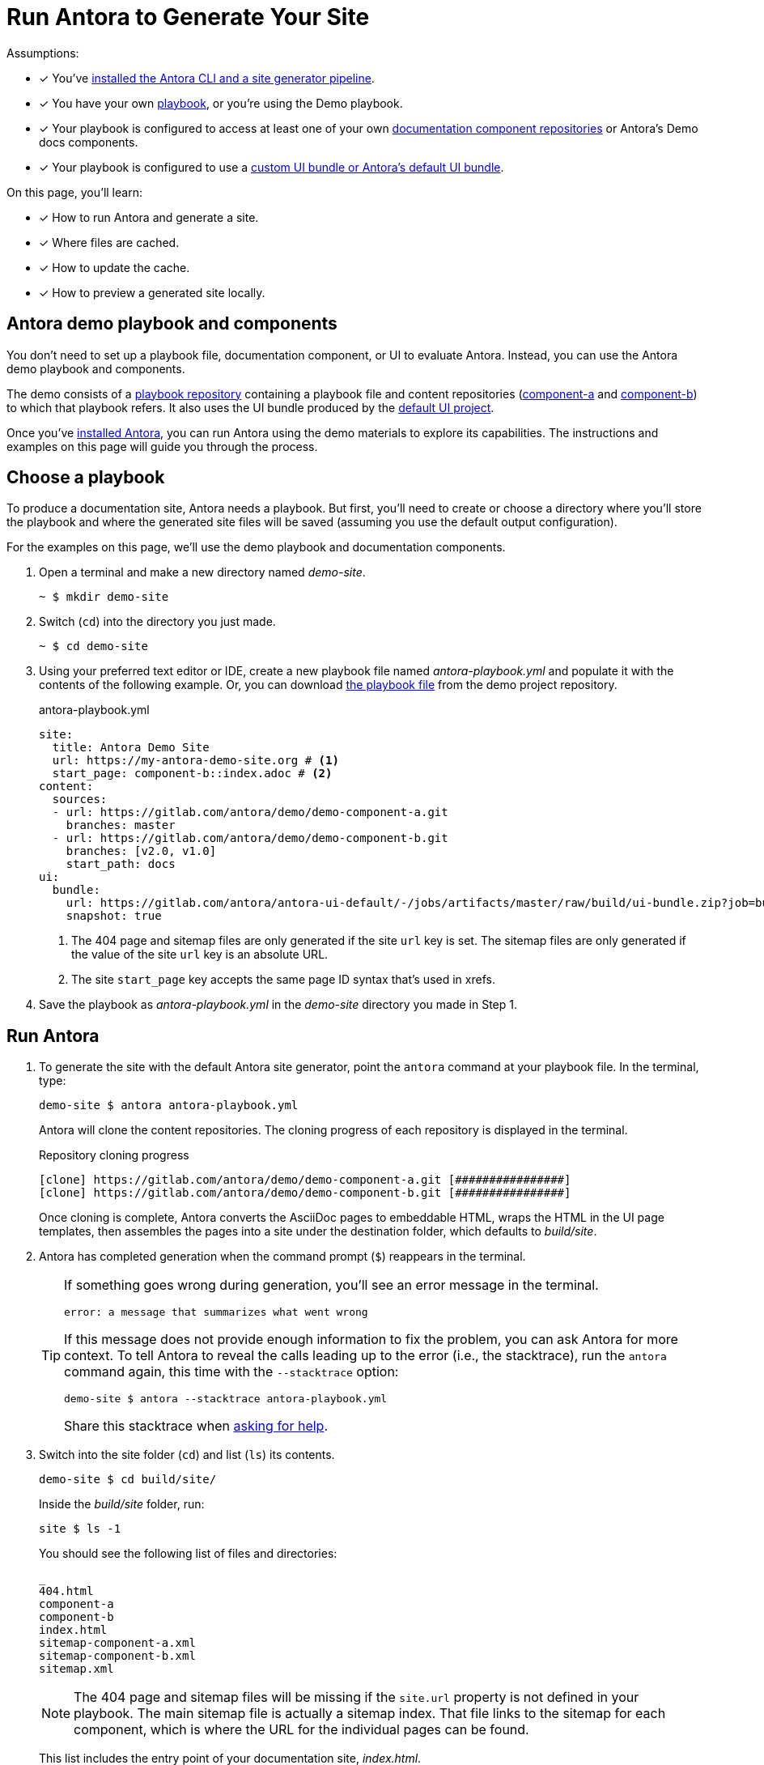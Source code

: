 = Run Antora to Generate Your Site
:url-demo: https://gitlab.com/antora/demo
:url-demo-project: {url-demo}/docs-site
:url-demo-playbook: {url-demo-project}/raw/master/antora-playbook.yml
:url-demo-component-a: {url-demo}/demo-component-a
:url-demo-component-b: {url-demo}/demo-component-b
:url-default-ui: https://gitlab.com/antora/antora-ui-default

Assumptions:

* [x] You've xref:install:install-antora.adoc[installed the Antora CLI and a site generator pipeline].
* [x] You have your own xref:playbook:index.adoc[playbook], or you're using the Demo playbook.
* [x] Your playbook is configured to access at least one of your own  xref:component-structure.adoc[documentation component repositories] or Antora's Demo docs components.
* [x] Your playbook is configured to use a xref:playbook:configure-ui.adoc[custom UI bundle or Antora's default UI bundle].

On this page, you'll learn:

* [x] How to run Antora and generate a site.
* [x] Where files are cached.
* [x] How to update the cache.
* [x] How to preview a generated site locally.

== Antora demo playbook and components

You don't need to set up a playbook file, documentation component, or UI to evaluate Antora.
Instead, you can use the Antora demo playbook and components.

The demo consists of a {url-demo-project}[playbook repository] containing a playbook file and content repositories ({url-demo-component-a}[component-a] and {url-demo-component-b}[component-b]) to which that playbook refers.
It also uses the UI bundle produced by the {url-default-ui}[default UI project].

Once you've xref:install:install-antora.adoc[installed Antora], you can run Antora using the demo materials to explore its capabilities.
The instructions and examples on this page will guide you through the process.

== Choose a playbook

To produce a documentation site, Antora needs a playbook.
But first, you'll need to create or choose a directory where you'll store the playbook and where the generated site files will be saved (assuming you use the default output configuration).

For the examples on this page, we'll use the demo playbook and documentation components.

. Open a terminal and make a new directory named [.path]_demo-site_.

 ~ $ mkdir demo-site

. Switch (`cd`) into the directory you just made.

 ~ $ cd demo-site

. Using your preferred text editor or IDE, create a new playbook file named [.path]_antora-playbook.yml_ and populate it with the contents of the following example.
Or, you can download {url-demo-playbook}[the playbook file] from the demo project repository.
+
.antora-playbook.yml
[source,yaml]
----
site:
  title: Antora Demo Site
  url: https://my-antora-demo-site.org # <1>
  start_page: component-b::index.adoc # <2>
content:
  sources:
  - url: https://gitlab.com/antora/demo/demo-component-a.git
    branches: master
  - url: https://gitlab.com/antora/demo/demo-component-b.git
    branches: [v2.0, v1.0]
    start_path: docs
ui:
  bundle:
    url: https://gitlab.com/antora/antora-ui-default/-/jobs/artifacts/master/raw/build/ui-bundle.zip?job=bundle-stable
    snapshot: true
----
<1> The 404 page and sitemap files are only generated if the site `url` key is set.
The sitemap files are only generated if the value of the site `url` key is an absolute URL.
<2> The site `start_page` key accepts the same page ID syntax that's used in xrefs.

. Save the playbook as [.path]_antora-playbook.yml_ in the [.path]_demo-site_ directory you made in Step 1.

== Run Antora

. To generate the site with the default Antora site generator, point the `antora` command at your playbook file.
In the terminal, type:
+
--
 demo-site $ antora antora-playbook.yml

Antora will clone the content repositories.
The cloning progress of each repository is displayed in the terminal.

.Repository cloning progress
....
[clone] https://gitlab.com/antora/demo/demo-component-a.git [################]
[clone] https://gitlab.com/antora/demo/demo-component-b.git [################]
....

Once cloning is complete, Antora converts the AsciiDoc pages to embeddable HTML, wraps the HTML in the UI page templates, then assembles the pages into a site under the destination folder, which defaults to _build/site_.
--

. Antora has completed generation when the command prompt (`$`) reappears in the terminal.
+
[TIP]
====
If something goes wrong during generation, you'll see an error message in the terminal.

....
error: a message that summarizes what went wrong
....

If this message does not provide enough information to fix the problem, you can ask Antora for more context.
To tell Antora to reveal the calls leading up to the error (i.e., the stacktrace), run the `antora` command again, this time with the `--stacktrace` option:

 demo-site $ antora --stacktrace antora-playbook.yml

Share this stacktrace when xref:project/get-help.adoc[asking for help].
====

. Switch into the site folder (`cd`) and list (`ls`) its contents.
+
--
 demo-site $ cd build/site/

Inside the [.path]_build/site_ folder, run:

 site $ ls -1

You should see the following list of files and directories:

....
_
404.html
component-a
component-b
index.html
sitemap-component-a.xml
sitemap-component-b.xml
sitemap.xml
....

NOTE: The 404 page and sitemap files will be missing if the `site.url` property is not defined in your playbook.
The main sitemap file is actually a sitemap index.
That file links to the sitemap for each component, which is where the URL for the individual pages can be found.

This list includes the entry point of your documentation site, [.path]_index.html_.
--

. On some operating systems, you can open the site directly from the command line by typing `open`, followed by the name of the HTML file.
+
--
 site $ open index.html

Or, you can navigate to an HTML page inside the destination folder in your browser.
If you've been following along with the Demo materials, once you find the demo-site directory, navigate to the file [.path]_build/site/index.html_.
--

[#cache]
=== Cache

When Antora runs the first time, it will save resources it fetches over the network in a local cache.
Antora caches two types of resources:

* cloned git repositories
* downloaded UI bundles

Antora stores these resources in the cache directory, which are further organized under the [.path]_content_ and [.path]_ui_ folders, respectively.
The xref:playbook:configure-runtime.adoc#default-cache[default cache directory] varies by operating system.
You can override the default cache location--listed here in order of precedence--using:

* the xref:cli:index.adoc#cli-options[--cache-dir] CLI option,
* the `ANTORA_CACHE_DIR` environment variable, or
* the xref:playbook:configure-runtime.adoc[runtime.cache_dir] key in the playbook.

If you want Antora to update the cache on subsequent runs, pass the xref:cli:index.adoc#cli-options[--fetch] option to the Antora CLI or set the `runtime.fetch` key to true in the playbook.
This switch will force Antora to run a fetch operation on each repository it previously cloned.
It will also force Antora to download a fresh copy of the UI bundle, if the URL is remote.

If you want to clear the cache altogether, locate the Antora cache directory on your system and delete it.

[#using-private-repositories]
=== Private git repositories

Antora can authenticate with private repositories using HTTP Basic authentication over HTTPS.
See xref:playbook:private-repository-auth.adoc[Private repository authentication] to learn more.

== Local site preview

Since Antora generates static sites, *you do not have to publish the site to a web server to view it*.
A site generated by Antora works just as well using the browser's local file: protocol.
This characteristic of an Antora site is an essential tool for previewing your work.

To view the site locally, navigate to any HTML page inside the destination folder in your browser.
If you're following along with the Demo, look for the file [.path]_build/site/index.html_ in your project.
You will be viewing the HTML pages through the file: protocol of the browser, which you can see in the location bar.

=== Run a local server (optional)

Although the site is viewable without a web server, you may still need to view your site through a web server to test certain features, such as indexified URLs, caching, or scripts that don't work over the file: protocol).
You can use the *node-srv* package for this purpose.
https://yarnpkg.com/en/package/node-srv[node-srv] is a simple, static web server for Node.

Install the *node-srv* package globally using npm:

 demo-site $ npm i -g node-srv

or Yarn:

 demo-site $ yarn global add node-srv

That puts a command by the same name on your PATH.

Now launch the web server by pointing it at the location of the generated site.
In the terminal, type the command name, `node-srv`, followed by the `-r` flag, then the location of the generated site (i.e., the output dir).
After launching the command, the local address of the web server will be displayed in your terminal.

 demo-site $ node-srv build/site

You should see the following output in your terminal:

[.output]
....
Server node-srv running at
 => http://localhost:8000

Logs are off.
....

Paste the provided URL into the location bar of your browser to view your site through a local web server.

Press kbd:[Ctrl,C] to stop the server.

TIP: If you get a port conflict when starting the server (i.e., `listen EADDRINUSE: address already in use`), you can use the `-p <port>` option to change to another port.
For example, use `-p 5000` to switch to port 5000.

////
When generation is complete, you'll see a URL in the terminal that is specific to your machine.

[.output]
....
Loading theme bundle from GitHub release: ...
Using content from repository: ...
...
Finished in 0:00:45
Site can be viewed at file:///home/user/projects/docs-site/build/site
....

You can follow this URL to preview the site locally in your browser.

Depending on what you built, you may have to navigate to an HTML file from that location to see the actual site.


The script loads and executes Antora and passes any trailing configuration flags and switches.

#Move this to a fragment or file in the playbook module#
For example, you can specify a custom playbook as follows:

 $ node generate --playbook=custom-site

Depending on your internet connection speed, it may take anywhere from a few seconds to several minutes to complete the generation process the first time you run it.
That's because, first, Antora has to download (i.e., `git clone`) all the repositories specified in the playbook.

When you run Antora again, the repositories are automatically updated (i.e., `git pull`).
These subsequent runs complete much faster because only the changes to the repositories have to be downloaded.

The repositories are cached under the [.path]_build/sources/_ directory.
If you remove the [.path]_build/_ directory, the repositories will have to be downloaded again from scratch.
////

== Publish to GitHub Pages

Antora is designed to create sites that run anywhere, whether it be on a static web host or the local filesystem.
However, some hosts offer "`features`" that mess with Antora's output.
GitHub Pages is one of those hosts.

By default, GitHub Pages runs all files through another static site generator named Jekyll (even if they aren't using a Jekyll project structure).
Since Antora already produces a ready-made site, there's absolutely no need for this step.
This processing is particularly problematic since Jekyll has the nasty side effect of removing all files that begin with an underscore (`+_+`).
Antora puts UI files in a directory named `+_+`, and places images under the directory name `+_images+`, which Jekyll subsequently erases.
As a result, no UI, no images.

Fortunately, there's a way to disable this "`feature`" of GitHub Pages.
The solution is to add a [.path]_.nojekyll_ file to the root folder of the published site (i.e., the output directory).

One way to add this file is to touch the [.path]_.nojekyll_ file in the output directory after Antora runs, but before committing the files to GitHub Pages.
For example:

 $ touch build/site/.nojekyll

To avoid the need for the extra command, the other way to do it is to inject the file using Antora's supplemental UI feature.
To do so, add the following `supplemental_files` block under the `ui` category in your playbook file:

[source,yaml]
----
ui:
  bundle:
    url: <url-of-bundle-goes-here>
  supplemental_files:
  - path: .nojekyll
  - path: ui.yml
    contents: "static_files: [ .nojekyll ]"
----

The presence of the [.path]_.nojekyll_ file at the root of the `gh-pages` branch tells GitHub Pages not to run the published files through Jekyll.
The result is that your Antora-made site will work as expected.
